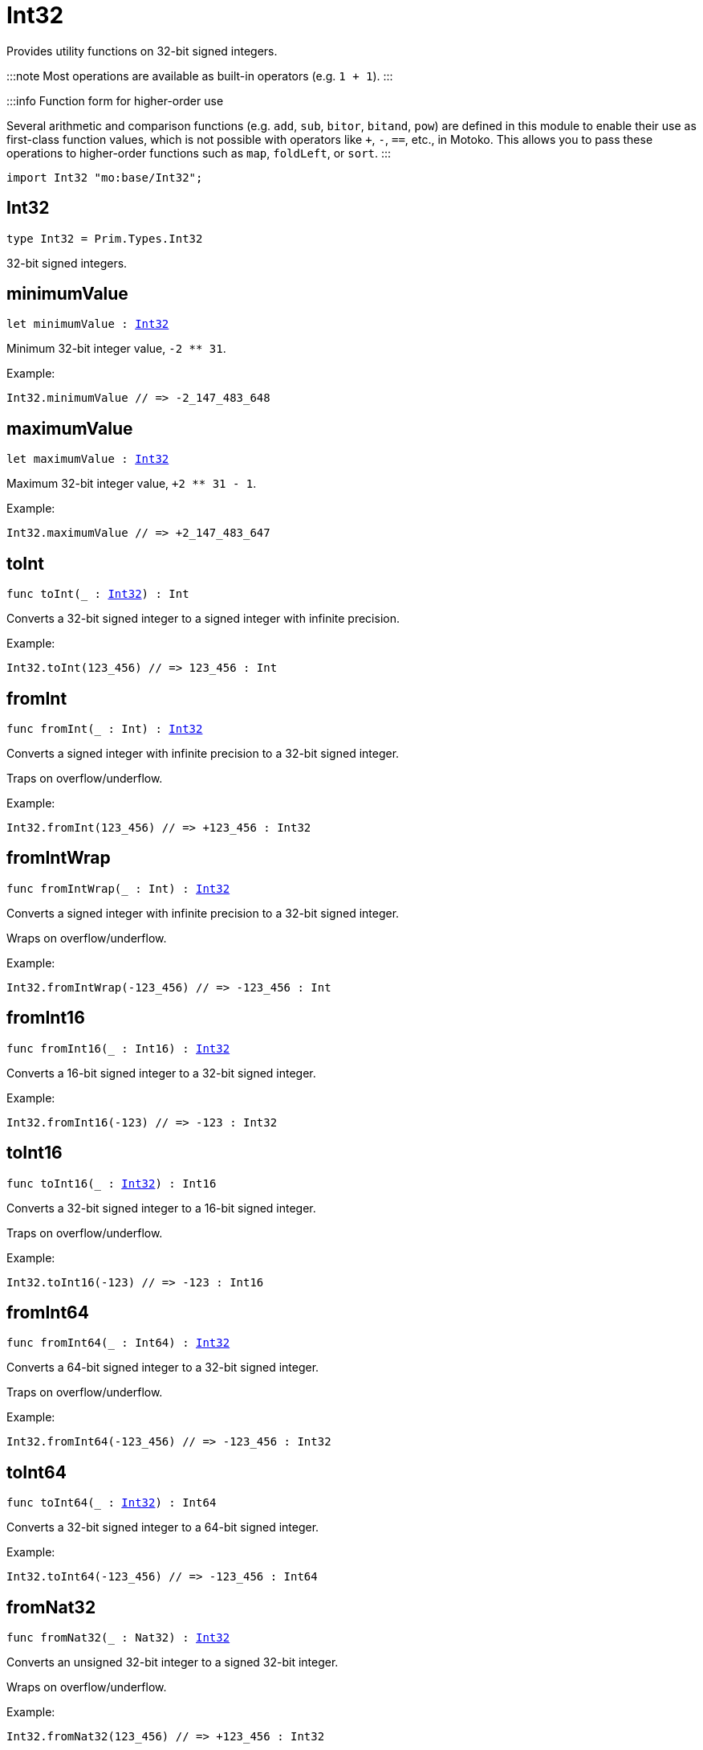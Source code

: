 [[module.Int32]]
= Int32

Provides utility functions on 32-bit signed integers.

:::note
Most operations are available as built-in operators (e.g. `1 + 1`).
:::

:::info Function form for higher-order use

Several arithmetic and comparison functions (e.g. `add`, `sub`, `bitor`, `bitand`, `pow`) are defined in this module to enable their use as first-class function values, which is not possible with operators like `+`, `-`, `==`, etc., in Motoko. This allows you to pass these operations to higher-order functions such as `map`, `foldLeft`, or `sort`.
:::

```motoko name=import
import Int32 "mo:base/Int32";
```

[[type.Int32]]
== Int32

[source.no-repl,motoko,subs=+macros]
----
type Int32 = Prim.Types.Int32
----

32-bit signed integers.

[[minimumValue]]
== minimumValue

[source.no-repl,motoko,subs=+macros]
----
let minimumValue : xref:#type.Int32[Int32]
----

Minimum 32-bit integer value, `-2 ** 31`.

Example:
```motoko include=import
Int32.minimumValue // => -2_147_483_648
```

[[maximumValue]]
== maximumValue

[source.no-repl,motoko,subs=+macros]
----
let maximumValue : xref:#type.Int32[Int32]
----

Maximum 32-bit integer value, `+2 ** 31 - 1`.

Example:
```motoko include=import
Int32.maximumValue // => +2_147_483_647
```

[[toInt]]
== toInt

[source.no-repl,motoko,subs=+macros]
----
func toInt(_ : xref:#type.Int32[Int32]) : Int
----

Converts a 32-bit signed integer to a signed integer with infinite precision.

Example:
```motoko include=import
Int32.toInt(123_456) // => 123_456 : Int
```

[[fromInt]]
== fromInt

[source.no-repl,motoko,subs=+macros]
----
func fromInt(_ : Int) : xref:#type.Int32[Int32]
----

Converts a signed integer with infinite precision to a 32-bit signed integer.

Traps on overflow/underflow.

Example:
```motoko include=import
Int32.fromInt(123_456) // => +123_456 : Int32
```

[[fromIntWrap]]
== fromIntWrap

[source.no-repl,motoko,subs=+macros]
----
func fromIntWrap(_ : Int) : xref:#type.Int32[Int32]
----

Converts a signed integer with infinite precision to a 32-bit signed integer.

Wraps on overflow/underflow.

Example:
```motoko include=import
Int32.fromIntWrap(-123_456) // => -123_456 : Int
```

[[fromInt16]]
== fromInt16

[source.no-repl,motoko,subs=+macros]
----
func fromInt16(_ : Int16) : xref:#type.Int32[Int32]
----

Converts a 16-bit signed integer to a 32-bit signed integer.

Example:
```motoko include=import
Int32.fromInt16(-123) // => -123 : Int32
```

[[toInt16]]
== toInt16

[source.no-repl,motoko,subs=+macros]
----
func toInt16(_ : xref:#type.Int32[Int32]) : Int16
----

Converts a 32-bit signed integer to a 16-bit signed integer.

Traps on overflow/underflow.

Example:
```motoko include=import
Int32.toInt16(-123) // => -123 : Int16
```

[[fromInt64]]
== fromInt64

[source.no-repl,motoko,subs=+macros]
----
func fromInt64(_ : Int64) : xref:#type.Int32[Int32]
----

Converts a 64-bit signed integer to a 32-bit signed integer.

Traps on overflow/underflow.

Example:
```motoko include=import
Int32.fromInt64(-123_456) // => -123_456 : Int32
```

[[toInt64]]
== toInt64

[source.no-repl,motoko,subs=+macros]
----
func toInt64(_ : xref:#type.Int32[Int32]) : Int64
----

Converts a 32-bit signed integer to a 64-bit signed integer.

Example:
```motoko include=import
Int32.toInt64(-123_456) // => -123_456 : Int64
```

[[fromNat32]]
== fromNat32

[source.no-repl,motoko,subs=+macros]
----
func fromNat32(_ : Nat32) : xref:#type.Int32[Int32]
----

Converts an unsigned 32-bit integer to a signed 32-bit integer.

Wraps on overflow/underflow.

Example:
```motoko include=import
Int32.fromNat32(123_456) // => +123_456 : Int32
```

[[toNat32]]
== toNat32

[source.no-repl,motoko,subs=+macros]
----
func toNat32(_ : xref:#type.Int32[Int32]) : Nat32
----

Converts a signed 32-bit integer to an unsigned 32-bit integer.

Wraps on overflow/underflow.

Example:
```motoko include=import
Int32.toNat32(-1) // => 4_294_967_295 : Nat32 // underflow
```

[[toText]]
== toText

[source.no-repl,motoko,subs=+macros]
----
func toText(x : xref:#type.Int32[Int32]) : Text
----

Returns the Text representation of `x`. Textual representation _do not_
contain underscores to represent commas.

Example:
```motoko include=import
Int32.toText(-123456) // => "-123456"
```

[[abs]]
== abs

[source.no-repl,motoko,subs=+macros]
----
func abs(x : xref:#type.Int32[Int32]) : xref:#type.Int32[Int32]
----

Returns the absolute value of `x`.

Traps when `x == -2 ** 31` (the minimum `Int32` value).

Example:
```motoko include=import
Int32.abs(-123456) // => +123_456
```

[[min]]
== min

[source.no-repl,motoko,subs=+macros]
----
func min(x : xref:#type.Int32[Int32], y : xref:#type.Int32[Int32]) : xref:#type.Int32[Int32]
----

Returns the minimum of `x` and `y`.

Example:
```motoko include=import
Int32.min(+2, -3) // => -3
```

[[max]]
== max

[source.no-repl,motoko,subs=+macros]
----
func max(x : xref:#type.Int32[Int32], y : xref:#type.Int32[Int32]) : xref:#type.Int32[Int32]
----

Returns the maximum of `x` and `y`.

Example:
```motoko include=import
Int32.max(+2, -3) // => +2
```

[[equal]]
== equal

[source.no-repl,motoko,subs=+macros]
----
func equal(x : xref:#type.Int32[Int32], y : xref:#type.Int32[Int32]) : Bool
----

Equality function for Int32 types.
This is equivalent to `x == y`.

Example:
```motoko include=import
Int32.equal(-1, -1); // => true
```


Example:
```motoko include=import
import Buffer "mo:base/Buffer";

let buffer1 = Buffer.Buffer<Int32>(1);
buffer1.add(-3);
let buffer2 = Buffer.Buffer<Int32>(1);
buffer2.add(-3);
Buffer.equal(buffer1, buffer2, Int32.equal) // => true
```

[[notEqual]]
== notEqual

[source.no-repl,motoko,subs=+macros]
----
func notEqual(x : xref:#type.Int32[Int32], y : xref:#type.Int32[Int32]) : Bool
----

Inequality function for Int32 types.
This is equivalent to `x != y`.

Example:
```motoko include=import
Int32.notEqual(-1, -2); // => true
```


[[less]]
== less

[source.no-repl,motoko,subs=+macros]
----
func less(x : xref:#type.Int32[Int32], y : xref:#type.Int32[Int32]) : Bool
----

"Less than" function for Int32 types.
This is equivalent to `x < y`.

Example:
```motoko include=import
Int32.less(-2, 1); // => true
```


[[lessOrEqual]]
== lessOrEqual

[source.no-repl,motoko,subs=+macros]
----
func lessOrEqual(x : xref:#type.Int32[Int32], y : xref:#type.Int32[Int32]) : Bool
----

"Less than or equal" function for Int32 types.
This is equivalent to `x <= y`.

Example:
```motoko include=import
Int32.lessOrEqual(-2, -2); // => true
```


[[greater]]
== greater

[source.no-repl,motoko,subs=+macros]
----
func greater(x : xref:#type.Int32[Int32], y : xref:#type.Int32[Int32]) : Bool
----

"Greater than" function for Int32 types.
This is equivalent to `x > y`.

Example:
```motoko include=import
Int32.greater(-2, -3); // => true
```


[[greaterOrEqual]]
== greaterOrEqual

[source.no-repl,motoko,subs=+macros]
----
func greaterOrEqual(x : xref:#type.Int32[Int32], y : xref:#type.Int32[Int32]) : Bool
----

"Greater than or equal" function for Int32 types.
This is equivalent to `x >= y`.

Example:
```motoko include=import
Int32.greaterOrEqual(-2, -2); // => true
```


[[compare]]
== compare

[source.no-repl,motoko,subs=+macros]
----
func compare(x : xref:#type.Int32[Int32], y : xref:#type.Int32[Int32]) : {#less; #equal; #greater}
----

General-purpose comparison function for `Int32`. Returns the `Order` (
either `#less`, `#equal`, or `#greater`) of comparing `x` with `y`.

Example:
```motoko include=import
Int32.compare(-3, 2) // => #less
```

This function can be used as value for a high order function, such as a sort function.

Example:
```motoko include=import
import Array "mo:base/Array";
Array.sort([1, -2, -3] : [Int32], Int32.compare) // => [-3, -2, 1]
```

[[neg]]
== neg

[source.no-repl,motoko,subs=+macros]
----
func neg(x : xref:#type.Int32[Int32]) : xref:#type.Int32[Int32]
----

Returns the negation of `x`, `-x`.

Traps on overflow, i.e. for `neg(-2 ** 31)`.

Example:
```motoko include=import
Int32.neg(123) // => -123
```


[[add]]
== add

[source.no-repl,motoko,subs=+macros]
----
func add(x : xref:#type.Int32[Int32], y : xref:#type.Int32[Int32]) : xref:#type.Int32[Int32]
----

Returns the sum of `x` and `y`, `x + y`.

Traps on overflow/underflow.

Example:
```motoko include=import
Int32.add(100, 23) // => +123
```


Example:
```motoko include=import
import Array "mo:base/Array";
Array.foldLeft<Int32, Int32>([1, -2, -3], 0, Int32.add) // => -4
```

[[sub]]
== sub

[source.no-repl,motoko,subs=+macros]
----
func sub(x : xref:#type.Int32[Int32], y : xref:#type.Int32[Int32]) : xref:#type.Int32[Int32]
----

Returns the difference of `x` and `y`, `x - y`.

Traps on overflow/underflow.

Example:
```motoko include=import
Int32.sub(1234, 123) // => +1_111
```


Example:
```motoko include=import
import Array "mo:base/Array";
Array.foldLeft<Int32, Int32>([1, -2, -3], 0, Int32.sub) // => 6
```

[[mul]]
== mul

[source.no-repl,motoko,subs=+macros]
----
func mul(x : xref:#type.Int32[Int32], y : xref:#type.Int32[Int32]) : xref:#type.Int32[Int32]
----

Returns the product of `x` and `y`, `x * y`.

Traps on overflow/underflow.

Example:
```motoko include=import
Int32.mul(123, 100) // => +12_300
```


Example:
```motoko include=import
import Array "mo:base/Array";
Array.foldLeft<Int32, Int32>([1, -2, -3], 1, Int32.mul) // => 6
```

[[div]]
== div

[source.no-repl,motoko,subs=+macros]
----
func div(x : xref:#type.Int32[Int32], y : xref:#type.Int32[Int32]) : xref:#type.Int32[Int32]
----

Returns the signed integer division of `x` by `y`, `x / y`.
Rounds the quotient towards zero, which is the same as truncating the decimal places of the quotient.

Traps when `y` is zero.

Example:
```motoko include=import
Int32.div(123, 10) // => +12
```


[[rem]]
== rem

[source.no-repl,motoko,subs=+macros]
----
func rem(x : xref:#type.Int32[Int32], y : xref:#type.Int32[Int32]) : xref:#type.Int32[Int32]
----

Returns the remainder of the signed integer division of `x` by `y`, `x % y`,
which is defined as `x - x / y * y`.

Traps when `y` is zero.

Example:
```motoko include=import
Int32.rem(123, 10) // => +3
```


[[pow]]
== pow

[source.no-repl,motoko,subs=+macros]
----
func pow(x : xref:#type.Int32[Int32], y : xref:#type.Int32[Int32]) : xref:#type.Int32[Int32]
----

Returns `x` to the power of `y`, `x ** y`.

Traps on overflow/underflow and when `y < 0 or y >= 32`.

Example:
```motoko include=import
Int32.pow(2, 10) // => +1_024
```


[[bitnot]]
== bitnot

[source.no-repl,motoko,subs=+macros]
----
func bitnot(x : xref:#type.Int32[Int32]) : xref:#type.Int32[Int32]
----

Returns the bitwise negation of `x`, `^x`.

Example:
```motoko include=import
Int32.bitnot(-256 /* 0xffff_ff00 */) // => +255 // 0xff
```


[[bitand]]
== bitand

[source.no-repl,motoko,subs=+macros]
----
func bitand(x : xref:#type.Int32[Int32], y : xref:#type.Int32[Int32]) : xref:#type.Int32[Int32]
----

Returns the bitwise "and" of `x` and `y`, `x & y`.

Example:
```motoko include=import
Int32.bitand(0xffff, 0x00f0) // => +240 // 0xf0
```


[[bitor]]
== bitor

[source.no-repl,motoko,subs=+macros]
----
func bitor(x : xref:#type.Int32[Int32], y : xref:#type.Int32[Int32]) : xref:#type.Int32[Int32]
----

Returns the bitwise "or" of `x` and `y`, `x | y`.

Example:
```motoko include=import
Int32.bitor(0xffff, 0x00f0) // => +65_535 // 0xffff
```


[[bitxor]]
== bitxor

[source.no-repl,motoko,subs=+macros]
----
func bitxor(x : xref:#type.Int32[Int32], y : xref:#type.Int32[Int32]) : xref:#type.Int32[Int32]
----

Returns the bitwise "exclusive or" of `x` and `y`, `x ^ y`.

Example:
```motoko include=import
Int32.bitxor(0xffff, 0x00f0) // => +65_295 // 0xff0f
```


[[bitshiftLeft]]
== bitshiftLeft

[source.no-repl,motoko,subs=+macros]
----
func bitshiftLeft(x : xref:#type.Int32[Int32], y : xref:#type.Int32[Int32]) : xref:#type.Int32[Int32]
----

Returns the bitwise left shift of `x` by `y`, `x << y`.
The right bits of the shift filled with zeros.
Left-overflowing bits, including the sign bit, are discarded.

For `y >= 32`, the semantics is the same as for `bitshiftLeft(x, y % 32)`.
For `y < 0`,  the semantics is the same as for `bitshiftLeft(x, y + y % 32)`.

Example:
```motoko include=import
Int32.bitshiftLeft(1, 8) // => +256 // 0x100 equivalent to `2 ** 8`.
```


[[bitshiftRight]]
== bitshiftRight

[source.no-repl,motoko,subs=+macros]
----
func bitshiftRight(x : xref:#type.Int32[Int32], y : xref:#type.Int32[Int32]) : xref:#type.Int32[Int32]
----

Returns the signed bitwise right shift of `x` by `y`, `x >> y`.
The sign bit is retained and the left side is filled with the sign bit.
Right-underflowing bits are discarded, i.e. not rotated to the left side.

For `y >= 32`, the semantics is the same as for `bitshiftRight(x, y % 32)`.
For `y < 0`,  the semantics is the same as for `bitshiftRight (x, y + y % 32)`.

Example:
```motoko include=import
Int32.bitshiftRight(1024, 8) // => +4 // equivalent to `1024 / (2 ** 8)`
```


[[bitrotLeft]]
== bitrotLeft

[source.no-repl,motoko,subs=+macros]
----
func bitrotLeft(x : xref:#type.Int32[Int32], y : xref:#type.Int32[Int32]) : xref:#type.Int32[Int32]
----

Returns the bitwise left rotatation of `x` by `y`, `x <<> y`.
Each left-overflowing bit is inserted again on the right side.
The sign bit is rotated like other bits, i.e. the rotation interprets the number as unsigned.

Changes the direction of rotation for negative `y`.
For `y >= 32`, the semantics is the same as for `bitrotLeft(x, y % 32)`.

Example:
```motoko include=import
Int32.bitrotLeft(0x2000_0001, 4) // => +18 // 0x12.
```


[[bitrotRight]]
== bitrotRight

[source.no-repl,motoko,subs=+macros]
----
func bitrotRight(x : xref:#type.Int32[Int32], y : xref:#type.Int32[Int32]) : xref:#type.Int32[Int32]
----

Returns the bitwise right rotation of `x` by `y`, `x <>> y`.
Each right-underflowing bit is inserted again on the right side.
The sign bit is rotated like other bits, i.e. the rotation interprets the number as unsigned.

Changes the direction of rotation for negative `y`.
For `y >= 32`, the semantics is the same as for `bitrotRight(x, y % 32)`.

Example:
```motoko include=import
Int32.bitrotRight(0x0002_0001, 8) // => +16_777_728 // 0x0100_0200.
```


[[bittest]]
== bittest

[source.no-repl,motoko,subs=+macros]
----
func bittest(x : xref:#type.Int32[Int32], p : Nat) : Bool
----

Returns the value of bit `p` in `x`, `x & 2**p == 2**p`.
If `p >= 32`, the semantics is the same as for `bittest(x, p % 32)`.
This is equivalent to checking if the `p`-th bit is set in `x`, using 0 indexing.

Example:
```motoko include=import
Int32.bittest(128, 7) // => true
```

[[bitset]]
== bitset

[source.no-repl,motoko,subs=+macros]
----
func bitset(x : xref:#type.Int32[Int32], p : Nat) : xref:#type.Int32[Int32]
----

Returns the value of setting bit `p` in `x` to `1`.
If `p >= 32`, the semantics is the same as for `bitset(x, p % 32)`.

Example:
```motoko include=import
Int32.bitset(0, 7) // => +128
```

[[bitclear]]
== bitclear

[source.no-repl,motoko,subs=+macros]
----
func bitclear(x : xref:#type.Int32[Int32], p : Nat) : xref:#type.Int32[Int32]
----

Returns the value of clearing bit `p` in `x` to `0`.
If `p >= 32`, the semantics is the same as for `bitclear(x, p % 32)`.

Example:
```motoko include=import
Int32.bitclear(-1, 7) // => -129
```

[[bitflip]]
== bitflip

[source.no-repl,motoko,subs=+macros]
----
func bitflip(x : xref:#type.Int32[Int32], p : Nat) : xref:#type.Int32[Int32]
----

Returns the value of flipping bit `p` in `x`.
If `p >= 32`, the semantics is the same as for `bitclear(x, p % 32)`.

Example:
```motoko include=import
Int32.bitflip(255, 7) // => +127
```

[[bitcountNonZero]]
== bitcountNonZero

[source.no-repl,motoko,subs=+macros]
----
func bitcountNonZero(x : xref:#type.Int32[Int32]) : xref:#type.Int32[Int32]
----

Returns the count of non-zero bits in `x`.

Example:
```motoko include=import
Int32.bitcountNonZero(0xffff) // => +16
```

[[bitcountLeadingZero]]
== bitcountLeadingZero

[source.no-repl,motoko,subs=+macros]
----
func bitcountLeadingZero(x : xref:#type.Int32[Int32]) : xref:#type.Int32[Int32]
----

Returns the count of leading zero bits in `x`.

Example:
```motoko include=import
Int32.bitcountLeadingZero(0x8000) // => +16
```

[[bitcountTrailingZero]]
== bitcountTrailingZero

[source.no-repl,motoko,subs=+macros]
----
func bitcountTrailingZero(x : xref:#type.Int32[Int32]) : xref:#type.Int32[Int32]
----

Returns the count of trailing zero bits in `x`.

Example:
```motoko include=import
Int32.bitcountTrailingZero(0x0201_0000) // => +16
```

[[explode]]
== explode

[source.no-repl,motoko,subs=+macros]
----
func explode(x : xref:#type.Int32[Int32]) : (msb : Nat8, Nat8, Nat8, lsb : Nat8)
----

Returns the upper (i.e. most significant), lower (least significant)
and in-between bytes of `x`.

Example:
```motoko include=import
Int32.explode 0x66885511 // => (102, 136, 85, 17)
```

[[addWrap]]
== addWrap

[source.no-repl,motoko,subs=+macros]
----
func addWrap(x : xref:#type.Int32[Int32], y : xref:#type.Int32[Int32]) : xref:#type.Int32[Int32]
----

Returns the sum of `x` and `y`, `x +% y`.

Wraps on overflow/underflow.

Example:
```motoko include=import
Int32.addWrap(2 ** 30, 2 ** 30) // => -2_147_483_648 // overflow
```

:::info
The reason why this function is defined in this library (in addition
to the existing `+%` operator) is so that you can use it as a function
value to pass to a higher order function. It is not possible to use `+%`
as a function value at the moment.
:::

[[subWrap]]
== subWrap

[source.no-repl,motoko,subs=+macros]
----
func subWrap(x : xref:#type.Int32[Int32], y : xref:#type.Int32[Int32]) : xref:#type.Int32[Int32]
----

Returns the difference of `x` and `y`, `x -% y`.

Wraps on overflow/underflow.

Example:
```motoko include=import
Int32.subWrap(-2 ** 31, 1) // => +2_147_483_647 // underflow
```


[[mulWrap]]
== mulWrap

[source.no-repl,motoko,subs=+macros]
----
func mulWrap(x : xref:#type.Int32[Int32], y : xref:#type.Int32[Int32]) : xref:#type.Int32[Int32]
----

Returns the product of `x` and `y`, `x *% y`. Wraps on overflow.

Wraps on overflow/underflow.

Example:
```motoko include=import
Int32.mulWrap(2 ** 16, 2 ** 16) // => 0 // overflow
```


[[powWrap]]
== powWrap

[source.no-repl,motoko,subs=+macros]
----
func powWrap(x : xref:#type.Int32[Int32], y : xref:#type.Int32[Int32]) : xref:#type.Int32[Int32]
----

Returns `x` to the power of `y`, `x **% y`.

Wraps on overflow/underflow.
Traps if `y < 0 or y >= 32`.

Example:
```motoko include=import
Int32.powWrap(2, 31) // => -2_147_483_648 // overflow
```



